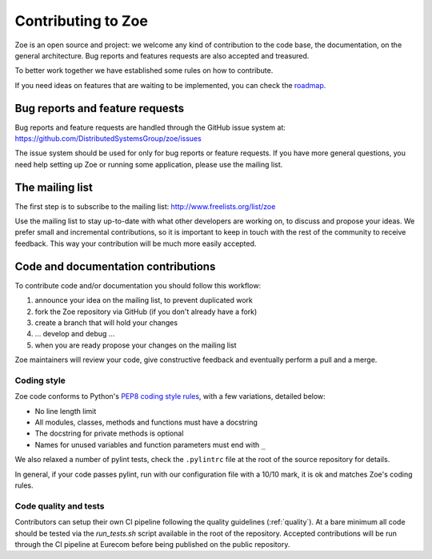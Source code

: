 .. _contributing:

Contributing to Zoe
===================

Zoe is an open source and project: we welcome any kind of contribution to the code base, the documentation, on the general architecture. Bug reports and features requests are also accepted and treasured.

To better work together we have established some rules on how to contribute.

If you need ideas on features that are waiting to be implemented, you can check the `roadmap <https://github.com/DistributedSystemsGroup/zoe/wiki/RoadMap>`_.

Bug reports and feature requests
--------------------------------

Bug reports and feature requests are handled through the GitHub issue system at: `https://github.com/DistributedSystemsGroup/zoe/issues <https://github.com/DistributedSystemsGroup/zoe/issues>`_

The issue system should be used for only for bug reports or feature requests. If you have more general questions, you need help setting up Zoe or running some application, please use the mailing list.

The mailing list
----------------

The first step is to subscribe to the mailing list: `http://www.freelists.org/list/zoe <http://www.freelists.org/list/zoe>`_

Use the mailing list to stay up-to-date with what other developers are working on, to discuss and propose your ideas. We prefer small and incremental contributions, so it is important to keep in touch with the rest of the community to receive feedback. This way your contribution will be much more easily accepted.

Code and documentation contributions
------------------------------------

To contribute code and/or documentation you should follow this workflow:

1. announce your idea on the mailing list, to prevent duplicated work
2. fork the Zoe repository via GitHub (if you don't already have a fork)
3. create a branch that will hold your changes
4. ... develop and debug ...
5. when you are ready propose your changes on the mailing list

Zoe maintainers will review your code, give constructive feedback and eventually perform a pull and a merge.

Coding style
^^^^^^^^^^^^

Zoe code conforms to Python's `PEP8 coding style rules <https://www.python.org/dev/peps/pep-0008/>`_, with a few variations, detailed below:

* No line length limit
* All modules, classes, methods and functions must have a docstring
* The docstring for private methods is optional
* Names for unused variables and function parameters must end with ``_``

We also relaxed a number of pylint tests, check the ``.pylintrc`` file at the root of the source repository for details.

In general, if your code passes pylint, run with our configuration file with a 10/10 mark, it is ok and matches Zoe's coding rules.

Code quality and tests
^^^^^^^^^^^^^^^^^^^^^^

Contributors can setup their own CI pipeline following the quality guidelines (:ref:`quality`). At a bare minimum all code should be tested via the `run_tests.sh` script available in the root of the repository. Accepted contributions will be run through the CI pipeline at Eurecom before being published on the public repository.
